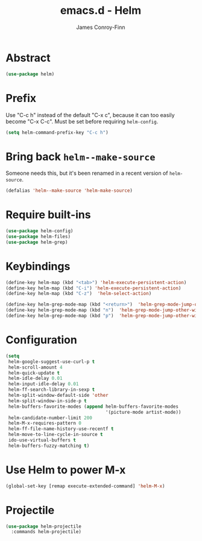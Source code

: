 #+TITLE: emacs.d - Helm
#+AUTHOR: James Conroy-Finn
#+EMAIL: james@logi.cl
#+STARTUP: content
#+OPTIONS: toc:2 num:nil ^:nil

* Abstract

#+begin_src emacs-lisp
  (use-package helm)
#+end_src

* Prefix

Use "C-c h" instead of the default "C-x c", because it can too easily become
"C-x C-c". Must be set before requiring ~helm-config~.

#+begin_src emacs-lisp
  (setq helm-command-prefix-key "C-c h")
#+end_src

* Bring back ~helm--make-source~

Someone needs this, but it's been renamed in a recent version of
~helm-source~.

#+begin_src emacs-lisp
  (defalias 'helm--make-source 'helm-make-source)
#+end_src

* Require built-ins

#+begin_src emacs-lisp
  (use-package helm-config)
  (use-package helm-files)
  (use-package helm-grep)
#+end_src

* Keybindings

#+begin_src emacs-lisp
  (define-key helm-map (kbd "<tab>") 'helm-execute-persistent-action)
  (define-key helm-map (kbd "C-i") 'helm-execute-persistent-action)
  (define-key helm-map (kbd "C-z")  'helm-select-action)
#+end_src

#+begin_src emacs-lisp
  (define-key helm-grep-mode-map (kbd "<return>")  'helm-grep-mode-jump-other-window)
  (define-key helm-grep-mode-map (kbd "n")  'helm-grep-mode-jump-other-window-forward)
  (define-key helm-grep-mode-map (kbd "p")  'helm-grep-mode-jump-other-window-backward)
#+end_src

* Configuration

#+begin_src emacs-lisp
  (setq
   helm-google-suggest-use-curl-p t
   helm-scroll-amount 4
   helm-quick-update t
   helm-idle-delay 0.01
   helm-input-idle-delay 0.01
   helm-ff-search-library-in-sexp t
   helm-split-window-default-side 'other
   helm-split-window-in-side-p t
   helm-buffers-favorite-modes (append helm-buffers-favorite-modes
                                       '(picture-mode artist-mode))
   helm-candidate-number-limit 200
   helm-M-x-requires-pattern 0
   helm-ff-file-name-history-use-recentf t
   helm-move-to-line-cycle-in-source t
   ido-use-virtual-buffers t
   helm-buffers-fuzzy-matching t)
#+end_src

* Use Helm to power M-x

#+begin_src emacs-lisp
  (global-set-key [remap execute-extended-command] 'helm-M-x)
#+end_src

* Projectile

#+begin_src emacs-lisp
  (use-package helm-projectile
    :commands helm-projectile)
#+end_src
